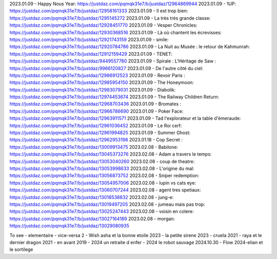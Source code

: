 2023.01.09 - Happy Nous Year: https://justdaz.com/pqmqk31e7/b/justdaz/12964869944
2023.01.09 - 1UP: https://justdaz.com/pqmqk31e7/b/justdaz/12958161333
2023.01.09 - Il est trop bien: https://justdaz.com/pqmqk31e7/b/justdaz/1295145272
2023.01.09 - La très très grande classe: https://justdaz.com/pqmqk31e7/b/justdaz/12928451770
2023.01.09 - Vesper Chronicles: https://justdaz.com/pqmqk31e7/b/justdaz/12930368516
2023.01.09 - Là où chantent les écrevisses: https://justdaz.com/pqmqk31e7/b/justdaz/12921743159
2023.01.09 - smile: https://justdaz.com/pqmqk31e7/b/justdaz/12920784786
2023.01.09 - La Nuit au Musée : le retour de Kahmunrah: https://justdaz.com/pqmqk31e7/b/justdaz/12912159429
2023.01.09 - TENET: https://justdaz.com/pqmqk31e7/b/justdaz/9449557780
2023.01.09 - Spirale : L'Héritage de Saw : https://justdaz.com/pqmqk31e7/b/justdaz/9966120827
2023.01.09 - De l'autre côté du ciel: https://justdaz.com/pqmqk31e7/b/justdaz/12986912523
2023.01.09 - Revoir Paris : https://justdaz.com/pqmqk31e7/b/justdaz/12985954150
2023.01.09 - The Honeymoon: https://justdaz.com/pqmqk31e7/b/justdaz/12983079031
2023.01.09 - Diabolik: https://justdaz.com/pqmqk31e7/b/justdaz/12974453674
2023.01.09 - The Railway Children Return: https://justdaz.com/pqmqk31e7/b/justdaz/12968703436
2023.01.09 - Bromates : https://justdaz.com/pqmqk31e7/b/justdaz/12966786690
2023.01.09 - Poker Face: https://justdaz.com/pqmqk31e7/b/justdaz/12963911571
2023.01.09 - Tad l'explorateur et la table d'émeraude: https://justdaz.com/pqmqk31e7/b/justdaz/12961036452
2023.01.09 - Le Roi cerf: https://justdaz.com/pqmqk31e7/b/justdaz/12961994825
2023.01.09 - Summer Ghost: https://justdaz.com/pqmqk31e7/b/justdaz/12962953198
2023.01.18 - Cop Secret : https://justdaz.com/pqmqk31e7/b/justdaz/13009913475
2023.02.08 - Babilone: https://justdaz.com/pqmqk31e7/b/justdaz/13045373276
2023.02.08 - Adam a travers le temps: https://justdaz.com/pqmqk31e7/b/justdaz/13053040260
2023.02.08 - coup de theatre: https://justdaz.com/pqmqk31e7/b/justdaz/13053998633
2023.02.08 - L'origine du mal: https://justdaz.com/pqmqk31e7/b/justdaz/13056873752
2023.02.08 - Sniper redemption: https://justdaz.com/pqmqk31e7/b/justdaz/13054957006
2023.02.08 - lupin vs cats eye: https://justdaz.com/pqmqk31e7/b/justdaz/13060707244
2023.02.08 - agent tres spetiaux: https://justdaz.com/pqmqk31e7/b/justdaz/13018538832
2023.02.08 - jung-e: https://justdaz.com/pqmqk31e7/b/justdaz/13019497205
2023.02.08 - jumeau mais pas trop: https://justdaz.com/pqmqk31e7/b/justdaz/13025247443
2023.02.08 - voisin en colere: https://justdaz.com/pqmqk31e7/b/justdaz/13027164189
2023.02.08 - morgan: https://justdaz.com/pqmqk31e7/b/justdaz/13029080935


To see
- elementaire
- vice-versa 2
- Wish asha et la bonne etoile 2023
- la petite sirene 2023
- cruela 2021
- raya et le dernier dragon 2021
- en avant 2019
- 2024 un retraite d enfer
- 2024 le robot sauvage
2024.10.30 - Flow
2024-elian et le sortilege
